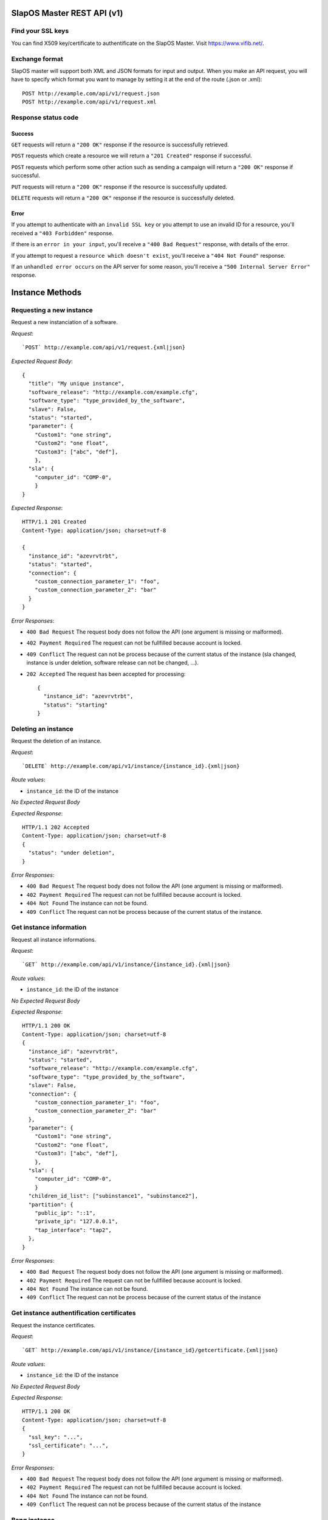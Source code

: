 SlapOS Master REST API (v1)
***************************

Find your SSL keys
------------------

You can find  X509 key/certificate to authentificate on the SlapOS Master.
Visit https://www.vifib.net/.

Exchange format
---------------

SlapOS master will support both XML and JSON formats for input and output.
When you make an API request, you will have to specify which format you want to
manage by setting it at the end of the route (.json or .xml)::

  POST http://example.com/api/v1/request.json
  POST http://example.com/api/v1/request.xml

Response status code
--------------------

Success
+++++++

``GET`` requests will return a ``"200 OK"`` response if the resource is successfully retrieved.

``POST`` requests which create a resource we will return a ``"201 Created"`` response if successful.

``POST`` requests which perform some other action such as sending a campaign
will return a ``"200 OK"`` response if successful.

``PUT`` requests will return a ``"200 OK"`` response if the resource is successfully updated.

``DELETE`` requests will return a ``"200 OK"`` response if the resource is successfully deleted.

Error
+++++

If you attempt to authenticate with an ``invalid SSL key`` or you attempt to use an
invalid ID for a resource, you'll received a ``"403 Forbidden"`` response.

If there is an ``error in your input``, you'll receive a ``"400 Bad Request"`` response, with details of the error.

If you attempt to request a ``resource which doesn't exist``, you'll receive a
``"404 Not Found"`` response.

If an ``unhandled error occurs`` on the API server for some reason, you'll
receive a ``"500 Internal Server Error"`` response.

Instance Methods
****************

Requesting a new instance
-------------------------

Request a new instanciation of a software.

`Request`::

  `POST` http://example.com/api/v1/request.{xml|json}

`Expected Request Body`::

  {
    "title": "My unique instance",
    "software_release": "http://example.com/example.cfg",
    "software_type": "type_provided_by_the_software",
    "slave": False,
    "status": "started",
    "parameter": {
      "Custom1": "one string",
      "Custom2": "one float",
      "Custom3": ["abc", "def"],
      },
    "sla": {
      "computer_id": "COMP-0",
      }
  }

`Expected Response`::

  HTTP/1.1 201 Created
  Content-Type: application/json; charset=utf-8

  {
    "instance_id": "azevrvtrbt",
    "status": "started",
    "connection": {
      "custom_connection_parameter_1": "foo",
      "custom_connection_parameter_2": "bar"
    }
  }

`Error Responses`:

* ``400 Bad Request`` The request body does not follow the API (one argument is missing or malformed).

* ``402 Payment Required`` The request can not be fullfilled because account is locked.

* ``409 Conflict`` The request can not be process because of the current status of the instance (sla changed, instance is under deletion, software release can not be changed, ...).

* ``202 Accepted`` The request has been accepted for processing::

    {
      "instance_id": "azevrvtrbt",
      "status": "starting"
    }

Deleting an instance
--------------------

Request the deletion of an instance.

`Request`::

   `DELETE` http://example.com/api/v1/instance/{instance_id}.{xml|json}

`Route values`:

* ``instance_id``: the ID of the instance

`No Expected Request Body`

`Expected Response`::

  HTTP/1.1 202 Accepted
  Content-Type: application/json; charset=utf-8
  {
    "status": "under deletion",
  }

`Error Responses`:

* ``400 Bad Request`` The request body does not follow the API (one argument is missing or malformed).

* ``402 Payment Required`` The request can not be fullfilled because account is locked.

* ``404 Not Found`` The instance can not be found.

* ``409 Conflict`` The request can not be process because of the current status of the instance.

Get instance information
------------------------

Request all instance informations.

`Request`::

   `GET` http://example.com/api/v1/instance/{instance_id}.{xml|json}

`Route values`:

* ``instance_id``: the ID of the instance

`No Expected Request Body`

`Expected Response`::

  HTTP/1.1 200 OK
  Content-Type: application/json; charset=utf-8
  {
    "instance_id": "azevrvtrbt",
    "status": "started",
    "software_release": "http://example.com/example.cfg",
    "software_type": "type_provided_by_the_software",
    "slave": False,
    "connection": {
      "custom_connection_parameter_1": "foo",
      "custom_connection_parameter_2": "bar"
    },
    "parameter": {
      "Custom1": "one string",
      "Custom2": "one float",
      "Custom3": ["abc", "def"],
      },
    "sla": {
      "computer_id": "COMP-0",
      }
    "children_id_list": ["subinstance1", "subinstance2"],
    "partition": {
      "public_ip": "::1",
      "private_ip": "127.0.0.1",
      "tap_interface": "tap2",
    },
  }

`Error Responses`:

* ``400 Bad Request`` The request body does not follow the API (one argument is missing or malformed).

* ``402 Payment Required`` The request can not be fullfilled because account is locked.

* ``404 Not Found`` The instance can not be found.

* ``409 Conflict`` The request can not be process because of the current status of the instance

Get instance authentification certificates
------------------------------------------

Request the instance certificates.

`Request`::

   `GET` http://example.com/api/v1/instance/{instance_id}/getcertificate.{xml|json}

`Route values`:

* ``instance_id``: the ID of the instance

`No Expected Request Body`

`Expected Response`::

  HTTP/1.1 200 OK
  Content-Type: application/json; charset=utf-8
  {
    "ssl_key": "...",
    "ssl_certificate": "...",
  }

`Error Responses`:

* ``400 Bad Request`` The request body does not follow the API (one argument is missing or malformed).

* ``402 Payment Required`` The request can not be fullfilled because account is locked.

* ``404 Not Found`` The instance can not be found.

* ``409 Conflict`` The request can not be process because of the current status of the instance

Bang instance
-------------

Trigger the reinstanciation of all partitions in the instance tree

`Request`::

   `POST` http://example.com/api/v1/instance/{instance_id}/bang.{xml|json}

`Route values`:

* ``instance_id``: the ID of the instance

`Expected Request Body`::

  {
    "log": "Explain why this method was called",
  }

`Expected Response`::

  HTTP/1.1 200 OK
  Content-Type: application/json; charset=utf-8
  {
    "status": "updating"
  }

`Error Responses`:

* ``400 Bad Request`` The request body does not follow the API (one argument is missing or malformed).

* ``402 Payment Required`` The request can not be fullfilled because account is locked.

* ``404 Not Found`` The instance can not be found.

* ``202 Accepted`` The request has been accepted for processing::

    {
      "status": "waiting before processing"
    }

Update instance status
----------------------

Update the instance status

`Request`::

   `POST` http://example.com/api/v1/instance/{instance_id}.{xml|json}

`Expected Request Body`::

  {
    "status": "{start,stop,updating,error}",
    "log": "explanation of the status",
  }

`Expected Response`::

  HTTP/1.1 200 OK
  Content-Type: application/json; charset=utf-8
  {
    "status": "started",
  }

`Error Responses`:

* ``400 Bad Request`` The request body does not follow the API (one argument is missing or malformed).

* ``402 Payment Required`` The request can not be fullfilled because account is locked.

* ``409 Conflict`` The request can not be process because of the current status of the instance (sla changed, instance is under deletion, software release can not be changed, ...).

* ``404 Not Found`` The instance can not be found.

Update instance connection
--------------------------

Update the instance connection informations

`Request`::

   `POST` http://example.com/api/v1/instance/{instance_id}/setconnection.{xml|json}

`Expected Request Body`::

  {
    "connection": {
      "custom_connection_parameter_1": "foo",
      "custom_connection_parameter_2": "bar"
    },
  }

`Expected Response`::

  HTTP/1.1 200 OK

`Error Responses`:

* ``400 Bad Request`` The request body does not follow the API (one argument is missing or malformed).

* ``402 Payment Required`` The request can not be fullfilled because account is locked.

* ``409 Conflict`` The request can not be process because of the current status of the instance (sla changed, instance is under deletion, software release can not be changed, ...).

* ``404 Not Found`` The instance can not be found.

Computer Methods
****************

Registering a new computer
--------------------------

Add a new computer in the system.

`Request`::

   `POST` http://example.com/api/v1/computer.{xml|json}

`Expected Request Body`::

  {
    "title": "My unique computer",
  }

`Expected Response`::

  HTTP/1.1 201 Created
  Content-Type: application/json; charset=utf-8
  {
    "computer_id": "COMP-0",
    "ssl_key": "...",
    "ssl_certificate": "...",
    "status": "available"
  }

`Error Responses`:

* ``400 Bad Request`` The request body does not follow the API (one argument is missing or malformed).

* ``402 Payment Required`` The request can not be fullfilled because account is locked.

* ``409 Conflict`` The request can not be process because of the existence of a computer with the same title

* ``202 Accepted`` The request has been accepted for processing::

    {
      "status": "waiting before processing"
    }

Getting computer information
----------------------------

Get the status of a computer

`Request`::

   `GET` http://example.com/api/v1/computer/{computer_id}.{xml|json}

`Route values`:

* ``computer_id``: the ID of the instance

`No Expected Request Body`

`Expected Response`::

  HTTP/1.1 200 OK
  Content-Type: application/json; charset=utf-8
  {
    "computer_id": "COMP-0",
    "status": "available",
    "software": [
      {
        software_release="http://example.com/example.cfg",
        status="install requested",
      },
    ],
    "partition": [
      {
        title="slapart1",
        instance_id="foo",
        status="start requested",
        software_release="http://example.com/example.cfg",
      },
      {
        title="slapart2",
        instance_id="bar",
        status="started",
        software_release="http://example.com/example.cfg",
      },
    ],
  }

`Error Responses`:

* ``400 Bad Request`` The request body does not follow the API (one argument is missing or malformed).

* ``402 Payment Required`` The request can not be fullfilled because account is locked.

* ``404 Not Found`` The computer can not be found.

Modifying computer partition
----------------------------

Modify computer status in the system

`Request`::

   `POST` http://example.com/api/v1/computer/{computer_id}/setpartition.{xml|json}

`Route values`:

* ``computer_id``: the ID of the instance

`Expected Request Body`::

  {
    "partition": [
      {
        "title": "part1",
        "public_ip": "::1",
        "private_ip": "127.0.0.1",
        "tap_interface": "tap2",
      },
    ],
  }

`Expected Response`::

  HTTP/1.1 200 OK
  Content-Type: application/json; charset=utf-8
  {
  }

`Error Responses`:

* ``400 Bad Request`` The request body does not follow the API (one argument is missing or malformed).

* ``402 Payment Required`` The request can not be fullfilled because account is locked.

* ``404 Not Found`` The computer can not be found.

* ``409 Conflict`` The request can not be process because of the existence of a computer with the same title

* ``202 Accepted`` The request has been accepted for processing::

    {
      "status": "waiting before processing"
    }

Supplying new software
----------------------

Request to suply a new software release on a computer

`Request`::

   `POST` http://example.com/api/v1/computer/{computer_id}/supply.{xml|json}

`Route values`:

* ``computer_id``: the ID of the instance

`Expected Request Body`::

  {
    "status": "{requested,updating,available,error,unavailable}",
    "log": "explanation of the status",
  }

`Expected Response`::

  HTTP/1.1 200 OK
  Content-Type: application/json; charset=utf-8
  {
  }

`Error Responses`:

* ``400 Bad Request`` The request body does not follow the API (one argument is missing or malformed).

* ``402 Payment Required`` The request can not be fullfilled because account is locked.

* ``404 Not Found`` The computer can not be found.

* ``409 Conflict`` The request can not be process because of the existence of a computer with the same title

* ``202 Accepted`` The request has been accepted for processing::

    {
      "status": "waiting before processing"
    }

Bang computer
-------------

Request update on all partitions

`Request`::

   `POST` http://example.com/api/v1/computer/{computer_id}/bang.{xml|json}

`Route values`:

* ``computer_id``: the ID of the instance

`Expected Request Body`::

  {
    "log": "Explain why this method was called",
  }

`Expected Response`::

  HTTP/1.1 200 OK
  Content-Type: application/json; charset=utf-8
  {
    "status": "updating"
  }

`Error Responses`:

* ``400 Bad Request`` The request body does not follow the API (one argument is missing or malformed).

* ``402 Payment Required`` The request can not be fullfilled because account is locked.

* ``404 Not Found`` The computer can not be found.

* ``202 Accepted`` The request has been accepted for processing::

    {
      "status": "waiting before processing"
    }

Report usage
------------

Report computer usage

`Request`::

   `POST` http://example.com/api/v1/computer/{computer_id}/report.{xml|json}

`Route values`:

* ``computer_id``: the ID of the instance

`Expected Request Body`::

  {
    "tiosafe": "...",
  }

`Expected Response`::

  HTTP/1.1 200 OK

`Error Responses`:

* ``400 Bad Request`` The request body does not follow the API (one argument is missing or malformed).

* ``402 Payment Required`` The request can not be fullfilled because account is locked.

* ``404 Not Found`` The computer can not be found.
